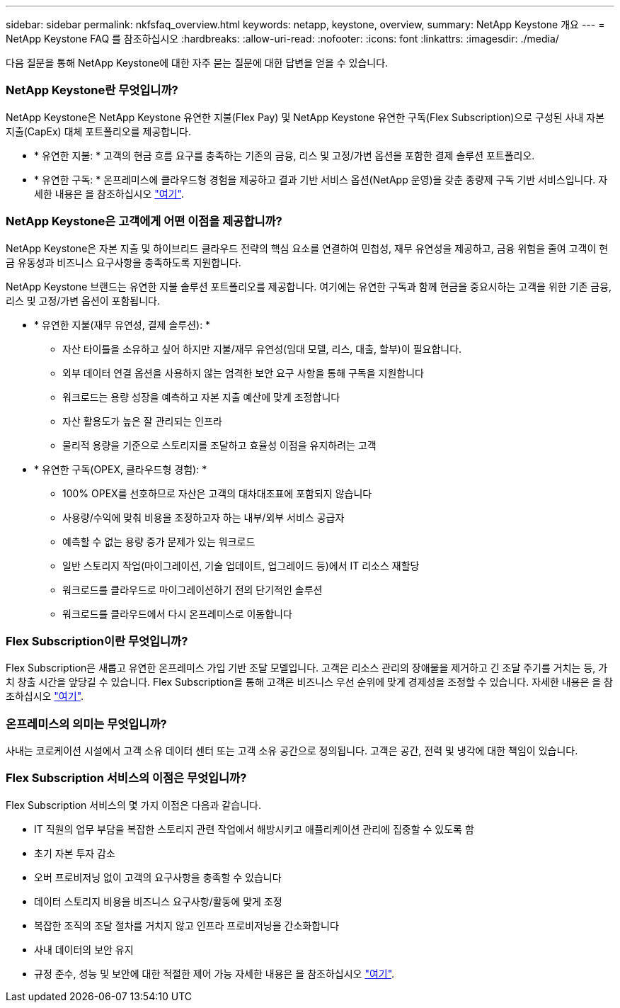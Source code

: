 ---
sidebar: sidebar 
permalink: nkfsfaq_overview.html 
keywords: netapp, keystone, overview, 
summary: NetApp Keystone 개요 
---
= NetApp Keystone FAQ 를 참조하십시오
:hardbreaks:
:allow-uri-read: 
:nofooter: 
:icons: font
:linkattrs: 
:imagesdir: ./media/


[role="lead"]
다음 질문을 통해 NetApp Keystone에 대한 자주 묻는 질문에 대한 답변을 얻을 수 있습니다.



=== NetApp Keystone란 무엇입니까?

NetApp Keystone은 NetApp Keystone 유연한 지불(Flex Pay) 및 NetApp Keystone 유연한 구독(Flex Subscription)으로 구성된 사내 자본 지출(CapEx) 대체 포트폴리오를 제공합니다.

* * 유연한 지불: * 고객의 현금 흐름 요구를 충족하는 기존의 금융, 리스 및 고정/가변 옵션을 포함한 결제 솔루션 포트폴리오.
* * 유연한 구독: * 온프레미스에 클라우드형 경험을 제공하고 결과 기반 서비스 옵션(NetApp 운영)을 갖춘 종량제 구독 기반 서비스입니다. 자세한 내용은 을 참조하십시오 link:https://docs.netapp.com/us-en/keystone/index.html["여기"].




=== NetApp Keystone은 고객에게 어떤 이점을 제공합니까?

NetApp Keystone은 자본 지출 및 하이브리드 클라우드 전략의 핵심 요소를 연결하여 민첩성, 재무 유연성을 제공하고, 금융 위험을 줄여 고객이 현금 유동성과 비즈니스 요구사항을 충족하도록 지원합니다.

NetApp Keystone 브랜드는 유연한 지불 솔루션 포트폴리오를 제공합니다. 여기에는 유연한 구독과 함께 현금을 중요시하는 고객을 위한 기존 금융, 리스 및 고정/가변 옵션이 포함됩니다.

* * 유연한 지불(재무 유연성, 결제 솔루션): *
+
** 자산 타이틀을 소유하고 싶어 하지만 지불/재무 유연성(임대 모델, 리스, 대출, 할부)이 필요합니다.
** 외부 데이터 연결 옵션을 사용하지 않는 엄격한 보안 요구 사항을 통해 구독을 지원합니다
** 워크로드는 용량 성장을 예측하고 자본 지출 예산에 맞게 조정합니다
** 자산 활용도가 높은 잘 관리되는 인프라
** 물리적 용량을 기준으로 스토리지를 조달하고 효율성 이점을 유지하려는 고객


* * 유연한 구독(OPEX, 클라우드형 경험): *
+
** 100% OPEX를 선호하므로 자산은 고객의 대차대조표에 포함되지 않습니다
** 사용량/수익에 맞춰 비용을 조정하고자 하는 내부/외부 서비스 공급자
** 예측할 수 없는 용량 증가 문제가 있는 워크로드
** 일반 스토리지 작업(마이그레이션, 기술 업데이트, 업그레이드 등)에서 IT 리소스 재할당
** 워크로드를 클라우드로 마이그레이션하기 전의 단기적인 솔루션
** 워크로드를 클라우드에서 다시 온프레미스로 이동합니다






=== Flex Subscription이란 무엇입니까?

Flex Subscription은 새롭고 유연한 온프레미스 가입 기반 조달 모델입니다. 고객은 리소스 관리의 장애물을 제거하고 긴 조달 주기를 거치는 등, 가치 창출 시간을 앞당길 수 있습니다. Flex Subscription을 통해 고객은 비즈니스 우선 순위에 맞게 경제성을 조정할 수 있습니다. 자세한 내용은 을 참조하십시오 link:https://docs.netapp.com/us-en/keystone/index.html#netapp-keystone-flex-subscription["여기"].



=== 온프레미스의 의미는 무엇입니까?

사내는 코로케이션 시설에서 고객 소유 데이터 센터 또는 고객 소유 공간으로 정의됩니다. 고객은 공간, 전력 및 냉각에 대한 책임이 있습니다.



=== Flex Subscription 서비스의 이점은 무엇입니까?

Flex Subscription 서비스의 몇 가지 이점은 다음과 같습니다.

* IT 직원의 업무 부담을 복잡한 스토리지 관련 작업에서 해방시키고 애플리케이션 관리에 집중할 수 있도록 함
* 초기 자본 투자 감소
* 오버 프로비저닝 없이 고객의 요구사항을 충족할 수 있습니다
* 데이터 스토리지 비용을 비즈니스 요구사항/활동에 맞게 조정
* 복잡한 조직의 조달 절차를 거치지 않고 인프라 프로비저닝을 간소화합니다
* 사내 데이터의 보안 유지
* 규정 준수, 성능 및 보안에 대한 적절한 제어 가능 자세한 내용은 을 참조하십시오 link:https://docs.netapp.com/us-en/keystone/index.html#benefits-of-flex-subscription["여기"].

